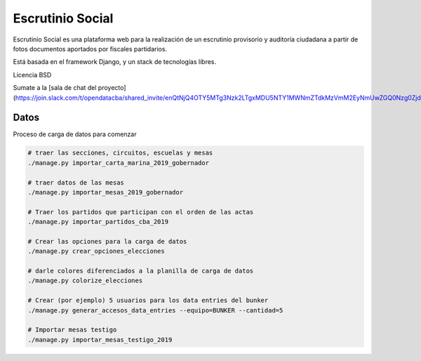 Escrutinio Social
=================

Escrutinio Social es una plataforma web para la realización de un escrutinio provisorio y auditoría
ciudadana a partir de fotos documentos aportados por fiscales partidarios. 

Está basada en el framework Django, y un stack de tecnologías libres. 

Licencia BSD 

Sumate a la [sala de chat del proyecto](https://join.slack.com/t/opendatacba/shared_invite/enQtNjQ4OTY5MTg3Nzk2LTgxMDU5NTY1MWNmZTdkMzVmM2EyNmUwZGQ0Nzg0ZjdlNjBkZmI0Zjc2MTllMWZhZjAzMTEwMjAwYzk3NGNlMzk)


Datos
-----

Proceso de carga de datos para comenzar

.. code-block:: bash

    # traer las secciones, circuitos, escuelas y mesas
    ./manage.py importar_carta_marina_2019_gobernador

    # traer datos de las mesas
    ./manage.py importar_mesas_2019_gobernador

    # Traer los partidos que participan con el orden de las actas
    ./manage.py importar_partidos_cba_2019

    # Crear las opciones para la carga de datos
    ./manage.py crear_opciones_elecciones

    # darle colores diferenciados a la planilla de carga de datos
    ./manage.py colorize_elecciones

    # Crear (por ejemplo) 5 usuarios para los data entries del bunker
    ./manage.py generar_accesos_data_entries --equipo=BUNKER --cantidad=5 

    # Importar mesas testigo
    ./manage.py importar_mesas_testigo_2019
